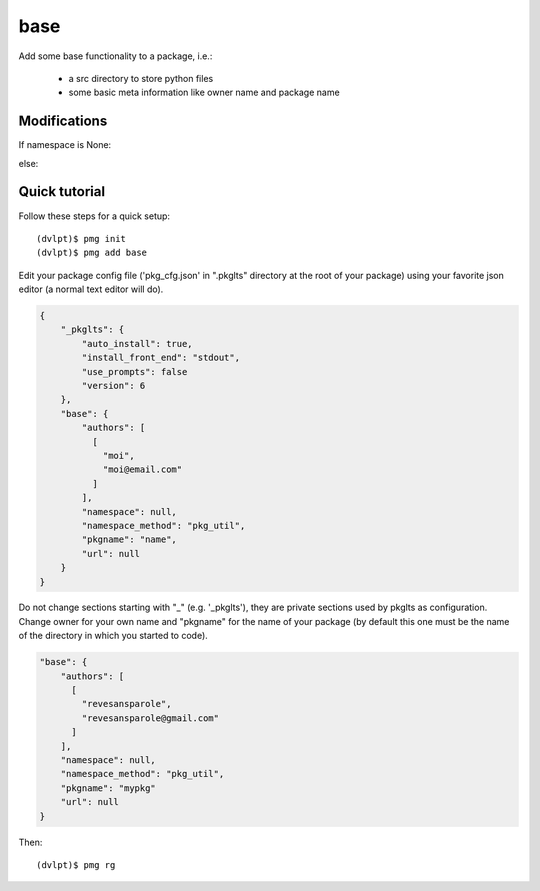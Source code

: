 base
====

Add some base functionality to a package, i.e.:

 - a src directory to store python files
 - some basic meta information like owner name and package name

Modifications
-------------


If namespace is None:

.. raw:: html
    :file: modifications.html

else:

.. raw:: html
    :file: modifications_namespace.html


Quick tutorial
--------------

Follow these steps for a quick setup::

    (dvlpt)$ pmg init
    (dvlpt)$ pmg add base

Edit your package config file ('pkg_cfg.json' in ".pkglts" directory at the root
of your package) using your favorite json editor (a normal text editor will do).

.. code-block:: javascript

    {
        "_pkglts": {
            "auto_install": true,
            "install_front_end": "stdout",
            "use_prompts": false
            "version": 6
        },
        "base": {
            "authors": [
              [
                "moi",
                "moi@email.com"
              ]
            ],
            "namespace": null,
            "namespace_method": "pkg_util",
            "pkgname": "name",
            "url": null
        }
    }

Do not change sections starting with "_" (e.g. '_pkglts'), they are private sections
used by pkglts as configuration. Change owner for your own name and "pkgname" for
the name of your package (by default this one must be the name of the directory
in which you started to code).

.. code-block:: javascript

    "base": {
        "authors": [
          [
            "revesansparole",
            "revesansparole@gmail.com"
          ]
        ],
        "namespace": null,
        "namespace_method": "pkg_util",
        "pkgname": "mypkg"
        "url": null
    }

Then::

    (dvlpt)$ pmg rg
